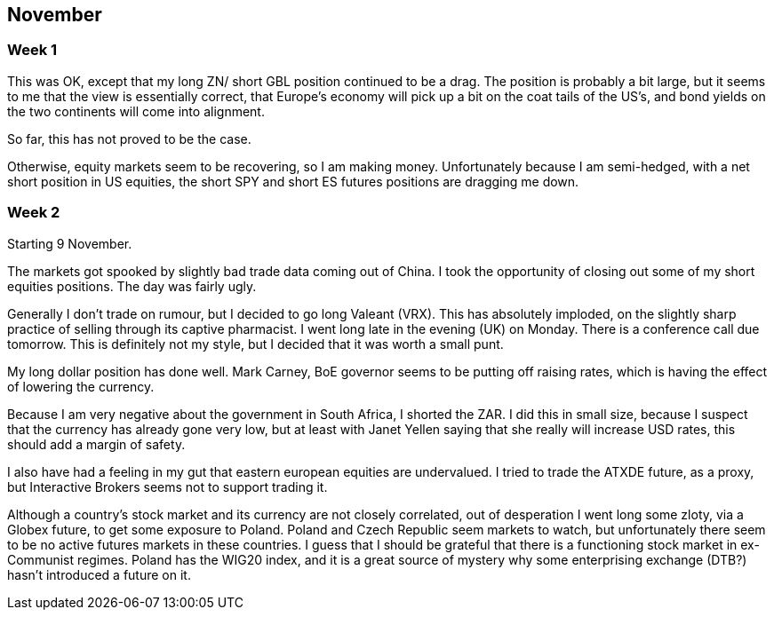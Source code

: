 ## November


=== Week 1 

This was OK, except that my long ZN/ short GBL position continued to be a drag. 
The position is probably a bit large, but it seems to me that the view is essentially correct, that Europe's economy will pick up a bit on the coat tails of the US's, and bond yields on the two continents will come into alignment.

So far, this has not proved to be the case.

Otherwise, equity markets seem to be recovering, so I am making money. Unfortunately because I am semi-hedged, with a net short position in US equities, the short SPY and short ES futures positions are dragging me down.


=== Week 2

Starting 9 November.

The markets got spooked by slightly bad trade data coming out of China. I took the opportunity of closing out some of my short equities positions. The day was fairly ugly.

Generally I don't trade on rumour, but I decided to go long Valeant (VRX). This has absolutely imploded, on the slightly sharp practice of selling through its captive pharmacist. I went long late in the evening (UK) on Monday. There is a conference call due tomorrow. This is definitely not my style, but I decided that it was worth a small punt.

My long dollar position has done well. Mark Carney, BoE governor seems to be putting off raising rates, which is having the effect of lowering the currency.

Because I am very negative about the government in South Africa, I shorted the ZAR. I did this in small size, because I suspect that the currency has already gone very low, but at least with Janet Yellen saying that she really will increase USD rates, this should add a margin of safety.

I also have had a feeling in my gut that eastern european equities are undervalued. I tried to trade the ATXDE future, as a proxy, but Interactive Brokers seems not to support trading it.

Although a country's stock market and its currency are not closely correlated, out of desperation I went long some zloty, via a Globex future, to get some exposure to Poland. Poland and Czech Republic seem markets to watch, but unfortunately there seem to be no active futures markets in these countries. I guess that I should be grateful that there is a functioning stock market in ex-Communist regimes. Poland has the WIG20 index, and it is a great source of mystery why some enterprising exchange (DTB?) hasn't introduced a future on it.










